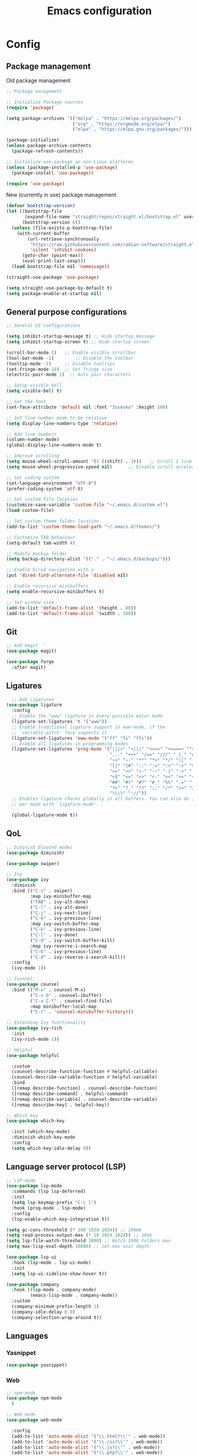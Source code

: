#+title: Emacs configuration
* Config
:PROPERTIES:
:header-args: :tangle ~/.emacs.d/new_init.el
:END:

** Package management
Old package management
#+BEGIN_SRC emacs-lisp :tangle no
  ;; Package management

  ;; Initialize Package sources
  (require 'package)

  (setq package-archives '(("melpa" . "https://melpa.org/packages/")
                           ("org" . "https://orgmode.org/elpa/")
                           ("elpa" . "https://elpa.gnu.org/packages/")))

  (package-initialize)
  (unless package-archive-contents
    (package-refresh-contents))

  ;; Initialize use-package on non-Linux platforms
  (unless (package-installed-p 'use-package)
    (package-install 'use-package))
 
  (require 'use-package)
#+END_SRC
New (currently in use) package management
#+BEGIN_SRC emacs-lisp
  (defvar bootstrap-version)
  (let ((bootstrap-file
         (expand-file-name "straight/repos/straight.el/bootstrap.el" user-emacs-directory))
        (bootstrap-version 6))
    (unless (file-exists-p bootstrap-file)
      (with-current-buffer
          (url-retrieve-synchronously
           "https://raw.githubusercontent.com/radian-software/straight.el/develop/install.el"
           'silent 'inhibit-cookies)
        (goto-char (point-max))
        (eval-print-last-sexp)))
    (load bootstrap-file nil 'nomessage))

  (straight-use-package 'use-package)

  (setq straight-use-package-by-default t)
  (setq package-enable-at-startup nil)
#+END_SRC

** General purpose configurations
#+BEGIN_SRC emacs-lisp
  ;; General UI configurations

  (setq inhibit-startup-message t) ;; Hide startup message
  (setq inhibit-startup-screen t) ;; Hide startup screen

  (scroll-bar-mode 1) 	;; Enable visible scrollbar
  (tool-bar-mode -1)	    ;; Disable the toolbar
  (tooltip-mode -1)	    ;; Disable tooltips
  (set-fringe-mode 10)	;; Set fringe size
  (electric-pair-mode 1)  ;; Auto pair characters

  ;; Setup visible bell
  (setq visible-bell t)

  ;; Set the font
  (set-face-attribute 'default nil :font "Iosevka" :height 100)

  ;; Set line number mode to be relative
  (setq display-line-numbers-type 'relative)

  ;; Add line numbers
  (column-number-mode)
  (global-display-line-numbers-mode t)

  ;; Improve scrolling
  (setq mouse-wheel-scroll-amount '(1 ((shift) . 1))) 	;; Scroll 1 line at a time
  (setq mouse-wheel-progressive-speed nil) 		;; Disable scroll acceleration

  ;; Set coding system
  (set-language-environment "UTF-8")
  (prefer-coding-system 'utf-8)

  ;; Set custom file location
  (customize-save-variable 'custom-file "~/.emacs.d/custom.el")
  (load custom-file)

  ;; Set custom theme folder location
  (add-to-list 'custom-theme-load-path "~/.emacs.d/themes/")

  ;; Customize TAB behaviour
  (setq-default tab-width 4)

  ;; Modify backup folder
  (setq backup-directory-alist '(("." . "~/.emacs.d/backups/")))

  ;; Enable Dired navigation with a
  (put 'dired-find-alternate-file 'disabled nil)

  ;; Enable recursive minibuffers
  (setq enable-recursive-minibuffers t)

  ;; Set window size
  (add-to-list 'default-frame-alist '(height . 80))
  (add-to-list 'default-frame-alist '(width . 300))
#+END_SRC
** Git
#+BEGIN_SRC emacs-lisp 
;; Add magit
(use-package magit)

(use-package forge
  :after magit)
#+END_SRC

** Ligatures
#+BEGIN_SRC emacs-lisp
    ;; Add Ligatures
  (use-package ligature
    :config
    ;; Enable the "www" ligature in every possible major mode
    (ligature-set-ligatures 't '("www"))
    ;; Enable traditional ligature support in eww-mode, if the
    ;; `variable-pitch' face supports it
    (ligature-set-ligatures 'eww-mode '("ff" "fi" "ffi"))
    ;; Enable all ligatures in programming modes
    (ligature-set-ligatures 'prog-mode '("|||>" "<|||" "<==>" "<====> ""<!--" "####" "~~>" "***" "||=" "||>"":::" "::=" "=:=" "===" "==>" "=!=" "=>>" "=<<" "=/=" "!==""!!." ">=>" ">>=" ">>>" ">>-" ">->" "->>" "-->" "---" "-<<" "<~~" "<~>" "<*>" "<||" "<|>" "<$>" "<==" "<=>" "<=<" "<->" "<--" "<-<" "<<=" "<<-" "<<<" "<+>" "</>" "###" "#_(" "..<"
                                         "..." "+++" "/==" "///" "_|_" "www" "&&" "^=" "~~" "~@" "~="
                                         "~>" "~-" "**" "*>" "*/" "||" "|}" "|]" "|=" "|>" "|-" "{|"
                                         "[|" "]#" "::" ":=" ":>" ":<" "$>" "==" "=>" "!=" "!!" ">:"
                                         ">=" ">>" ">-" "-~" "-|" "->" "--" "-<" "<~" "<*" "<|" "<:"
                                         "<$" "<=" "<>" "<-" "<<" "<+" "</" "#{" "#[" "#:" "#=" "#!"
                                         "##" "#(" "#?" "#_" "%%" ".=" ".-" ".." ".?" "+>" "++" "?:"
                                         "?=" "?." "??" ";;" "/*" "/=" "/>" "//" "__" "~~" "(*" "*)"
                                         "\\\\" "://"))
    ;; Enables ligature checks globally in all buffers. You can also do it
    ;; per mode with `ligature-mode'.
  
    (global-ligature-mode t))
  
#+END_SRC 

** QoL
#+BEGIN_SRC emacs-lisp
  ;; Diminish bloated modes
  (use-package diminish)

  (use-package swiper)

  ;; Ivy
  (use-package ivy
    :diminish
    :bind (("C-s" . swiper)
           :map ivy-minibuffer-map
           ("TAB" . ivy-alt-done)
           ("C-l" . ivy-alt-done)
           ("C-j" . ivy-next-line)
           ("C-k" . ivy-previous-line)
           :map ivy-switch-buffer-map
           ("C-k" . ivy-previous-line)
           ("C-l" . ivy-done)
           ("C-d" . ivy-switch-buffer-kill)
           :map ivy-reverse-i-search-map
           ("C-k" . ivy-previous-line)
           ("C-d" . ivy-reverse-i-search-kill))
    :config
    (ivy-mode 1))

  ;; Counsel
  (use-package counsel
    :bind (("M-x" . counsel-M-x)
           ("C-x b" . counsel-ibuffer)
           ("C-x C-f" . counsel-find-file)
           :map minibuffer-local-map
           ("C-r" . 'counsel-minibuffer-history)))

  ;; Extending Ivy functionality
  (use-package ivy-rich
    :init
    (ivy-rich-mode 1))

  ;; Helpful
  (use-package helpful

    :custom
    (counsel-describe-function-function #'helpful-callable)
    (counsel-describe-variable-function #'helpful-variable)
    :bind
    ([remap describe-function] . counsel-describe-function)
    ([remap describe-command] . helpful-command)
    ([remap describe-variable] . counsel-describe-variable)
    ([remap describe-key] . helpful-key))

  ;; Which key
  (use-package which-key

    :init (which-key-mode)
    :diminish which-key-mode
    :config
    (setq which-key-idle-delay 0))

  #+END_SRC

** Language server protocol (LSP)
#+BEGIN_SRC emacs-lisp
  ;; LSP-mode
  (use-package lsp-mode
    :commands (lsp lsp-deferred)
    :init
    (setq lsp-keymap-prefix "C-c l")
    :hook (prog-mode . lsp-mode)
    :config
    (lsp-enable-which-key-integration t))

  (setq gc-cons-threshold (* 100 1024 1024)) ;; 100mb
  (setq read-process-output-max (* 10 1024 1024)) ;; 10mb
  (setq lsp-file-watch-threshold 3000) ;; Watch 3000 folders max
  (setq max-lisp-eval-depth 10000) ;; set max eval depth

  (use-package lsp-ui
    :hook (lsp-mode . lsp-ui-mode)
    :init
    (setq lsp-ui-sideline-show-hover t))

  (use-package company
    :hook ((lsp-mode . company-mode)
           (emacs-lisp-mode . company-mode))
    :custom
    (company-minimum-prefix-length 1)
    (company-idle-delay 0.0)
    (company-selection-wrap-around t))
#+END_SRC

** Languages
*** Yasnippet
#+BEGIN_SRC emacs-lisp
  (use-package yasnippet)
#+END_SRC
*** Web
#+BEGIN_SRC emacs-lisp
      ;; npm-mode
      (use-package npm-mode
        )

      ;; Web mode
      (use-package web-mode
        
        :config
        (add-to-list 'auto-mode-alist '("\\.html?\\'" . web-mode))
        (add-to-list 'auto-mode-alist '("\\.css?\\'" . web-mode))
        (add-to-list 'auto-mode-alist '("\\.js?\\'" . web-mode))
        (add-to-list 'auto-mode-alist '("\\.php?\\'" . web-mode))

        (setq web-mode-markup-indent-offset 4)
        (setq web-mode-css-indent-offset 4)
        (setq web-mode-code-indent-offset 4))
 
      ;; emmet mode
      (use-package emmet-mode
        :hook (web-mode . emmet-mode)) 


#+END_SRC
*** Java
#+BEGIN_SRC emacs-lisp
  (setenv "JAVA_HOME" "/Users/sebastian/Library/Java/JavaVirtualMachines/corretto-17.0.4/Contents/Home")
  (setq lsp-java-java-path "/Users/sebastian/Library/Java/JavaVirtualMachines/corretto-17.0.4/Contents/Home/bin/java")
  
  (use-package lsp-java)
#+END_SRC

** E(vi)l mode
#+BEGIN_SRC emacs-lisp
 ;; Add and initialize Evil mode
(defun sl/evil-hook ()
  (dolist (mode '(custom-mode
                  eshell-mode
                  git-rebase-mode
                  sauron-mode
                  term-mode))
    (add-to-list 'evil-emacs-state-modes mode)))

(use-package evil
  :init
  (setq evil-want-integration t)
  (setq evil-want-keybinding nil)
  (setq evil-want-C-u-scroll t)
  (setq evil-want-C-i-jump nil)
  (evil-mode 1)
  :hook (evil-mode . sl/evil-hook)
  :config
  (define-key evil-insert-state-map (kbd "C-g") 'evil-normal-state)
  (define-key evil-insert-state-map (kbd "C-h") 'evil-delete-backward-char-and-join)

  ;; Use visual line motions even outside of visual-line buffers
  (evil-global-set-key 'motion "j" 'evil-next-visual-line)
  (evil-global-set-key 'motion "k" 'evil-previous-visual-line)

  (evil-set-initial-state 'messages-buffer-mode 'normal)
  (evil-set-initial-state 'dashboard-mode 'normal))


(use-package evil-collection
  :after evil
  :config
  (evil-collection-init))

;; Undo tree
(use-package undo-tree
  :after evil
  :diminish
  :config
  (evil-set-undo-system 'undo-tree)
  (global-undo-tree-mode 1))
#+END_SRC
